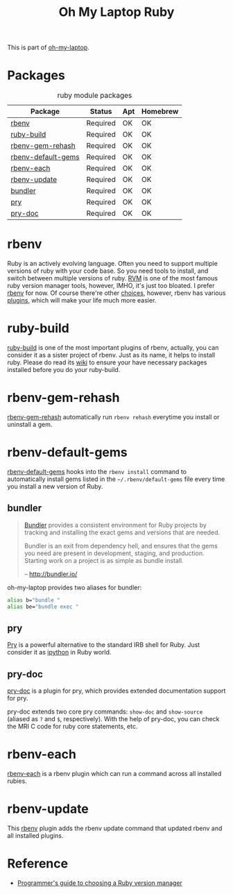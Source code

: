 #+TITLE: Oh My Laptop Ruby
#+OPTIONS: toc:nil num:nil ^:nil

This is part of [[https://github.com/xiaohanyu/oh-my-laptop][oh-my-laptop]].


* Packages

#+NAME: ruby-packages
#+CAPTION: ruby module packages
| Package            | Status   | Apt | Homebrew |
|--------------------+----------+-----+----------|
| [[https://github.com/sstephenson/rbenv][rbenv]]              | Required | OK  | OK       |
| [[https://github.com/sstephenson/ruby-build][ruby-build]]         | Required | OK  | OK       |
| [[https://github.com/sstephenson/rbenv-gem-rehash][rbenv-gem-rehash]]   | Required | OK  | OK       |
| [[https://github.com/sstephenson/rbenv-default-gems][rbenv-default-gems]] | Required | OK  | OK       |
| [[https://github.com/rbenv/rbenv-each][rbenv-each]]         | Required | OK  | OK       |
| [[https://github.com/rkh/rbenv-update][rbenv-update]]       | Required | OK  | OK       |
| [[http://bundler.io/][bundler]]            | Required | OK  | OK       |
| [[http://pryrepl.org/][pry]]                | Required | OK  | OK       |
| [[https://github.com/pry/pry-doc][pry-doc]]            | Required | OK  | OK       |


* rbenv

Ruby is an actively evolving language. Often you need to support multiple
versions of ruby with your code base. So you need tools to install, and switch
between multiple versions of ruby. [[http://rvm.io/][RVM]] is one of the most famous ruby version
manager tools, however, IMHO, it's just too bloated. I prefer [[https://github.com/sstephenson/rbenv][rbenv]] for now. Of
course there're other [[https://github.com/postmodern/chruby#alternatives][choices]], however, rbenv has various [[https://github.com/sstephenson/rbenv/wiki/Plugins][plugins]], which will
make your life much more easier.


* ruby-build

[[https://github.com/sstephenson/ruby-build][ruby-build]] is one of the most important plugins of rbenv, actually, you can
consider it as a sister project of rbenv. Just as its name, it helps to install
ruby. Please do read its [[https://github.com/sstephenson/ruby-build/wiki][wiki]] to ensure your have necessary packages installed
before you do your ruby-build.


* rbenv-gem-rehash

[[https://github.com/sstephenson/rbenv-gem-rehash][rbenv-gem-rehash]] automatically run =rbenv rehash= everytime you install or
uninstall a gem.


* rbenv-default-gems

[[https://github.com/sstephenson/rbenv-default-gems][rbenv-default-gems]] hooks into the =rbenv install= command to automatically
install gems listed in the =~/.rbenv/default-gems= file every time you install
a new version of Ruby.


** bundler

#+BEGIN_QUOTE
[[http://bundler.io/][Bundler]] provides a consistent environment for Ruby projects by tracking and
installing the exact gems and versions that are needed.

Bundler is an exit from dependency hell, and ensures that the gems you need are
present in development, staging, and production. Starting work on a project is
as simple as bundle install.

-- http://bundler.io/
#+END_QUOTE

oh-my-laptop provides two aliases for bundler:

#+BEGIN_SRC sh
alias b="bundle "
alias be="bundle exec "
#+END_SRC


** pry

[[http://pryrepl.org/][Pry]] is a powerful alternative to the standard IRB shell for Ruby. Just consider
it as [[http://ipython.org/][ipython]] in Ruby world.


** pry-doc

[[https://github.com/pry/pry-doc][pry-doc]] is a plugin for pry, which provides extended documentation support for
pry.

pry-doc extends two core pry commands: =show-doc= and =show-source= (aliased as
=?= and =$=, respectively). With the help of pry-doc, you can check the MRI C
code for ruby core statements, etc.


* rbenv-each

[[https://github.com/rbenv/rbenv-each][rbenv-each]] is a rbenv plugin which can run a command across all installed
rubies.


* rbenv-update

This [[https://github.com/sstephenson/rbenv][rbenv]] plugin adds the rbenv update command that updated rbenv and all
installed plugins.


* Reference

- [[http://kgrz.io/2014/02/13/Programmers-guide-to-choosing-ruby-version-manager.html][Programmer's guide to choosing a Ruby version manager]]
